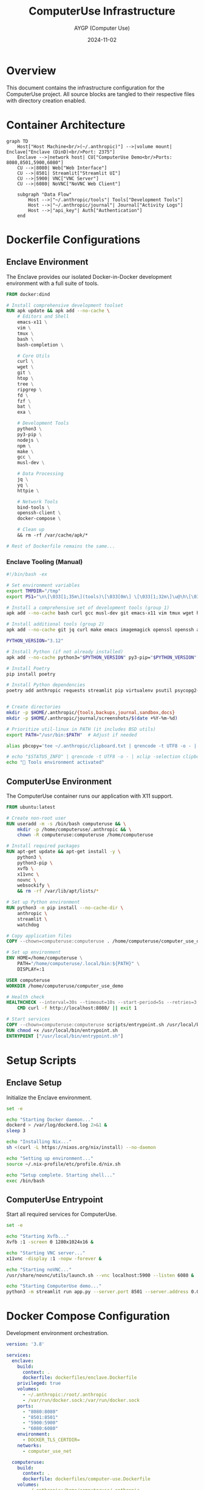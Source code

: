 #+TITLE: ComputerUse Infrastructure
#+AUTHOR: AYGP (Computer Use)
#+DATE: 2024-11-02

* Overview
This document contains the infrastructure configuration for the ComputerUse project.
All source blocks are tangled to their respective files with directory creation enabled.

* Container Architecture
#+begin_src mermaid :file docs/container-architecture.png
graph TD
    Host["Host Machine<br/>(~/.anthropic)"] -->|volume mount| Enclave["Enclave (DinD)<br/>Port: 2375"]
    Enclave -->|network host| CU["ComputerUse Demo<br/>Ports: 8080,8501,5900,6080"]
    CU -->|8080| Web["Web Interface"]
    CU -->|8501| Streamlit["Streamlit UI"]
    CU -->|5900| VNC["VNC Server"]
    CU -->|6080| NoVNC["NoVNC Web Client"]
    
    subgraph "Data Flow"
        Host -->|"~/.anthropic/tools"| Tools["Development Tools"]
        Host -->|"~/.anthropic/journal"| Journal["Activity Logs"]
        Host -->|"api_key"| Auth["Authentication"]
    end
#+end_src

#+RESULTS:
[[file:docs/container-architecture.png]]

* Dockerfile Configurations
** Enclave Environment
:PROPERTIES:
:header-args:dockerfile: :tangle dockerfiles/enclave.Dockerfile :mkdirp t
:END:

The Enclave provides our isolated Docker-in-Docker development environment with a full suite of tools.

#+begin_src dockerfile
FROM docker:dind

# Install comprehensive development toolset
RUN apk update && apk add --no-cache \
    # Editors and Shell
    emacs-x11 \
    vim \
    tmux \
    bash \
    bash-completion \
    
    # Core Utils
    curl \
    wget \
    git \
    htop \
    tree \
    ripgrep \
    fd \
    fzf \
    bat \
    exa \
    
    # Development Tools
    python3 \
    py3-pip \
    nodejs \
    npm \
    make \
    gcc \
    musl-dev \
    
    # Data Processing
    jq \
    yq \
    httpie \
    
    # Network Tools
    bind-tools \
    openssh-client \
    docker-compose \
    
    # Clean up
    && rm -rf /var/cache/apk/*

# Rest of Dockerfile remains the same...
#+end_src

*** Enclave Tooling (Manual)

#+begin_src sh
#!/bin/bash -ex

# Set environment variables
export TMPDIR="/tmp"
export PS1="\n\[\033[1;35m\](tools)\[\033[0m\] \[\033[1;32m\]\u@\h\[\033[0m\]:\[\033[1;34m\]\w\[\033[0m\] \$ "

# Install a comprehensive set of development tools (group 1)
apk add --no-cache bash curl gcc musl-dev git emacs-x11 vim tmux wget htop tree ripgrep fd jq yq python3 py3-pip nodejs npm make fzf bat exa httpie ncurses bash-completion docker-compose openssh-client pipx direnv poetry sudo xz nix aws-cli

# Install additional tools (group 2)
apk add --no-cache git jq curl make emacs imagemagick openssl openssh aws-cli coreutils sed gawk util-linux bash gnupg xclip

PYTHON_VERSION="3.12"

# Install Python (if not already installed)
apk add --no-cache python3="$PYTHON_VERSION" py3-pip="$PYTHON_VERSION"

# Install Poetry
pip install poetry

# Install Python dependencies
poetry add anthropic requests streamlit pip virtualenv psutil psycopg2-binary watchdog boto3 poetry-core


# Create directories
mkdir -p $HOME/.anthropic/{tools,backups,journal,sandbox,docs}
mkdir -p $HOME/.anthropic/journal/screenshots/$(date +%Y-%m-%d)

# Prioritize util-linux in PATH (it includes BSD utils)
export PATH="/usr/bin:$PATH"  # Adjust if needed

alias pbcopy='tee ~/.anthropic/clipboard.txt | qrencode -t UTF8 -o - | tee ~/.anthropic/qrcode.txt'

# echo "$STATUS_INFO" | qrencode -t UTF8 -o - | xclip -selection clipboard
echo "🚀 Tools environment activated"

#+end_src

** ComputerUse Environment
:PROPERTIES:
:header-args:dockerfile: :tangle dockerfiles/computer-use.Dockerfile :mkdirp t
:END:

The ComputerUse container runs our application with X11 support.

#+begin_src dockerfile
FROM ubuntu:latest

# Create non-root user
RUN useradd -m -s /bin/bash computeruse && \
    mkdir -p /home/computeruse/.anthropic && \
    chown -R computeruse:computeruse /home/computeruse

# Install required packages
RUN apt-get update && apt-get install -y \
    python3 \
    python3-pip \
    xvfb \
    x11vnc \
    novnc \
    websockify \
    && rm -rf /var/lib/apt/lists/*

# Set up Python environment
RUN python3 -m pip install --no-cache-dir \
    anthropic \
    streamlit \
    watchdog

# Copy application files
COPY --chown=computeruse:computeruse . /home/computeruse/computer_use_demo/

# Set up environment
ENV HOME=/home/computeruse \
    PATH="/home/computeruse/.local/bin:${PATH}" \
    DISPLAY=:1

USER computeruse
WORKDIR /home/computeruse/computer_use_demo

# Health check
HEALTHCHECK --interval=30s --timeout=10s --start-period=5s --retries=3 \
    CMD curl -f http://localhost:8080/ || exit 1

# Start services
COPY --chown=computeruse:computeruse scripts/entrypoint.sh /usr/local/bin/
RUN chmod +x /usr/local/bin/entrypoint.sh
ENTRYPOINT ["/usr/local/bin/entrypoint.sh"]
#+end_src

* Setup Scripts
** Enclave Setup
:PROPERTIES:
:header-args:sh: :tangle scripts/setup-enclave.sh :mkdirp t :shebang "#!/bin/bash"
:END:

Initialize the Enclave environment.

#+begin_src sh
set -e

echo "Starting Docker daemon..."
dockerd > /var/log/dockerd.log 2>&1 &
sleep 3

echo "Installing Nix..."
sh <(curl -L https://nixos.org/nix/install) --no-daemon

echo "Setting up environment..."
source ~/.nix-profile/etc/profile.d/nix.sh

echo "Setup complete. Starting shell..."
exec /bin/bash
#+end_src

** ComputerUse Entrypoint
:PROPERTIES:
:header-args:sh: :tangle scripts/entrypoint.sh :mkdirp t :shebang "#!/bin/bash"
:END:

Start all required services for ComputerUse.

#+begin_src sh
set -e

echo "Starting Xvfb..."
Xvfb :1 -screen 0 1280x1024x16 &

echo "Starting VNC server..."
x11vnc -display :1 -nopw -forever &

echo "Starting noVNC..."
/usr/share/novnc/utils/launch.sh --vnc localhost:5900 --listen 6080 &

echo "Starting ComputerUse demo..."
python3 -m streamlit run app.py --server.port 8501 --server.address 0.0.0.0
#+end_src

* Docker Compose Configuration
:PROPERTIES:
:header-args:yaml: :tangle docker-compose.yml :mkdirp t
:END:

Development environment orchestration.

#+begin_src yaml
version: '3.8'

services:
  enclave:
    build:
      context: .
      dockerfile: dockerfiles/enclave.Dockerfile
    privileged: true
    volumes:
      - ~/.anthropic:/root/.anthropic
      - /var/run/docker.sock:/var/run/docker.sock
    ports:
      - "8080:8080"
      - "8501:8501"
      - "5900:5900"
      - "6080:6080"
    environment:
      - DOCKER_TLS_CERTDIR=
    networks:
      - computer_use_net

  computeruse:
    build:
      context: .
      dockerfile: dockerfiles/computer-use.Dockerfile
    volumes:
      - ~/.anthropic:/home/computeruse/.anthropic
    environment:
      - DISPLAY=:1
    depends_on:
      - enclave
    network_mode: "service:enclave"  # Use enclave's network namespace

networks:
  computer_use_net:
    driver: bridge
#+end_src

* State Flow
#+begin_src mermaid
stateDiagram-v2
    [*] --> EnclaveStart: Docker Run
    EnclaveStart --> DockerDaemon: Start Daemon
    DockerDaemon --> EnvSetup: Install Tools
    EnvSetup --> Ready: Shell Access
    
    Ready --> ComputerUseStart: Launch Demo
    ComputerUseStart --> X11Setup: Start Xvfb
    X11Setup --> VNCSetup: Start VNC
    VNCSetup --> WebSetup: Start noVNC
    WebSetup --> Running: Start Streamlit
   
    Running --> [*]: Shutdown
#+end_src

* Directory Structure
#+begin_src text
.
├── Dockerfile                 # Main Dockerfile
├── Makefile                  # Build and run targets
├── README.md                 # Project documentation
├── dockerfiles/              # Container definitions
│   ├── enclave.Dockerfile    # Enclave environment
│   └── computer-use.Dockerfile # ComputerUse environment
├── scripts/                  # Setup and entry points
│   ├── setup-enclave.sh      # Enclave initialization
│   └── entrypoint.sh         # ComputerUse startup
├── docker-compose.yml        # Development orchestration
└── infrastructure.org        # This file
#+end_src

* Port Mappings
| Container   | Port | Service          | Purpose                    |
|------------+------+------------------+----------------------------|
| ComputerUse | 8080 | HTTP Server     | Web Interface             |
| ComputerUse | 8501 | Streamlit       | UI Dashboard              |
| ComputerUse | 5900 | VNC Server      | Remote Desktop Access     |
| ComputerUse | 6080 | noVNC           | Browser-based VNC Client  |
| Enclave    | 2375 | Docker Daemon   | Container Management      |
#+end_src
